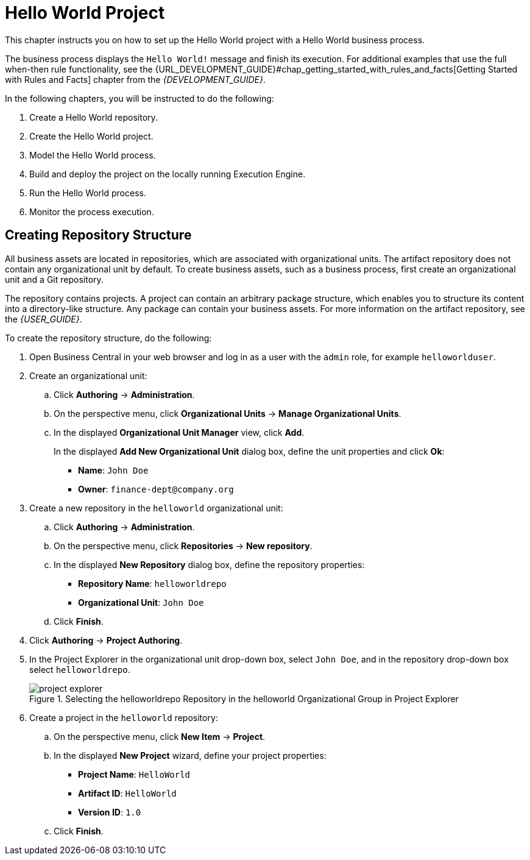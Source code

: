 [[_chap_hello_world_project]]
= Hello World Project

This chapter instructs you on how to set up the Hello World project with a Hello World business process. 

The business process displays the `Hello World!` message and finish its execution. For additional examples that use the full when-then rule functionality, see the {URL_DEVELOPMENT_GUIDE}#chap_getting_started_with_rules_and_facts[Getting Started with Rules and Facts] chapter from the _{DEVELOPMENT_GUIDE}_.

In the following chapters, you will be instructed to do the following:

. Create a Hello World repository.
. Create the Hello World project.
. Model the Hello World process.
. Build and deploy the project on the locally running Execution Engine.
. Run the Hello World process.
. Monitor the process execution.

[[_creating_repository_structure]]
== Creating Repository Structure

All business assets are located in repositories, which are associated with organizational units. The artifact repository does not contain any organizational unit by default. To create business assets, such as a business process, first create an organizational unit and a Git repository. 

The repository contains projects. A project can contain an arbitrary package structure, which enables you to structure its content into a directory-like structure. Any package can contain your business assets. For more information on the artifact repository, see the _{USER_GUIDE}_.


To create the repository structure, do the following:

. Open Business Central in your web browser and log in as a user with the `admin` role, for example `helloworlduser`.

. Create an organizational unit:
+
.. Click *Authoring* -> *Administration*.
.. On the perspective menu, click *Organizational Units* -> *Manage Organizational Units*.
.. In the displayed *Organizational Unit Manager* view, click *Add*.
+
In the displayed *Add New Organizational Unit* dialog box, define the unit properties and click *Ok*:
+
* *Name*: `John Doe`
* *Owner*: `finance-dept@company.org`

. Create a new repository in the `helloworld` organizational unit:
+
.. Click *Authoring* -> *Administration*.
.. On the perspective menu, click *Repositories* -> *New repository*.
.. In the displayed *New Repository* dialog box, define the repository properties:
+
* *Repository Name*: `helloworldrepo`
* *Organizational Unit*: `John Doe`
.. Click *Finish*.

. Click *Authoring* -> *Project Authoring*.

. In the Project Explorer in the organizational unit drop-down box, select `John Doe`, and in the repository drop-down box select `helloworldrepo`.
+

.Selecting the helloworldrepo Repository in the helloworld Organizational Group in Project Explorer
image::project-explorer.png[]
+

. Create a project in the `helloworld` repository:
+
.. On the perspective menu, click *New Item* -> *Project*.
.. In the displayed *New Project* wizard, define your project properties:
+
* *Project Name*: `HelloWorld`
ifdef::BPMS[]
* *Group ID*: `org.bpms`
endif::BPMS[]
ifdef::BRMS[]
* *Group ID*: `org.brms`
endif::BRMS[]
* *Artifact ID*: `HelloWorld`
* *Version ID*: `1.0`

.. Click *Finish*.
